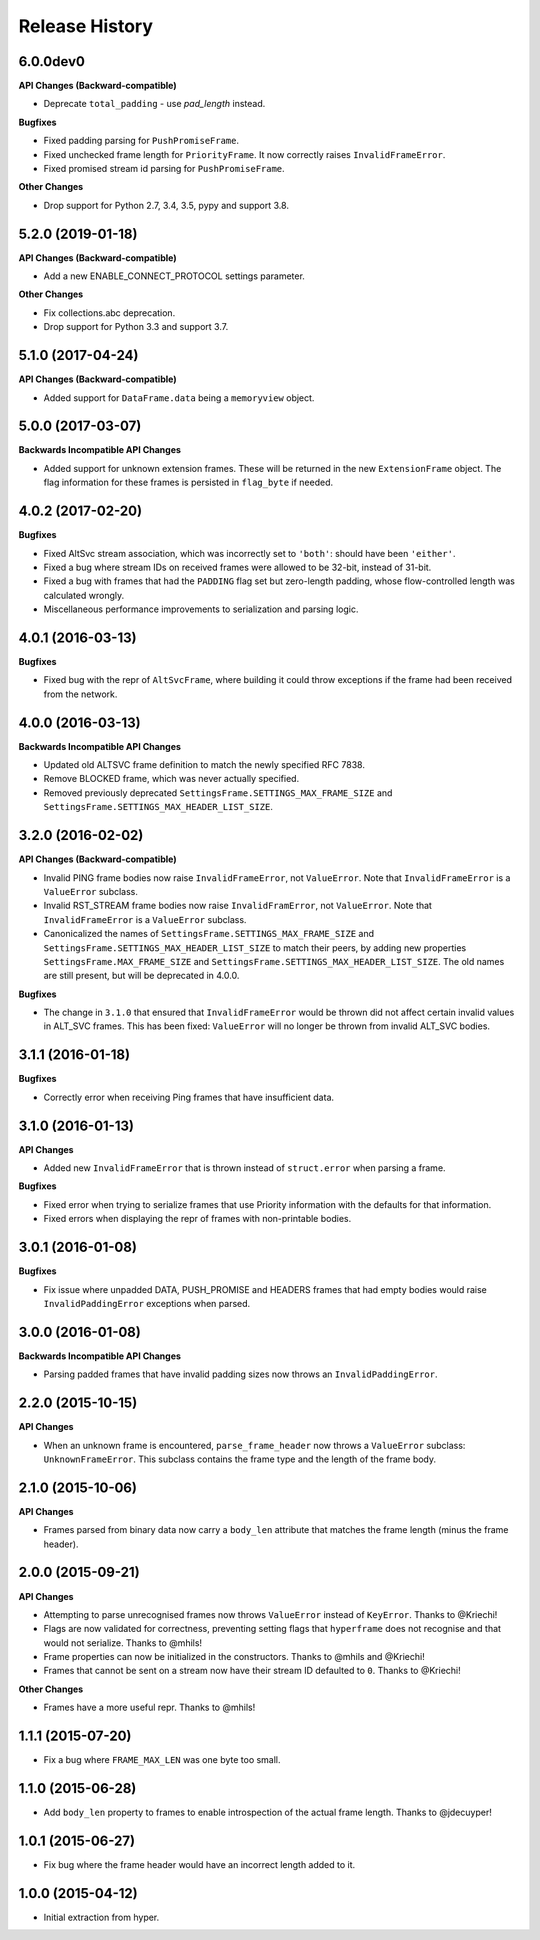 Release History
===============

6.0.0dev0
---------

**API Changes (Backward-compatible)**

- Deprecate ``total_padding`` - use `pad_length` instead.

**Bugfixes**

- Fixed padding parsing for ``PushPromiseFrame``.
- Fixed unchecked frame length for ``PriorityFrame``. It now correctly raises ``InvalidFrameError``.
- Fixed promised stream id parsing for ``PushPromiseFrame``.

**Other Changes**

- Drop support for Python 2.7, 3.4, 3.5, pypy and support 3.8.

5.2.0 (2019-01-18)
------------------

**API Changes (Backward-compatible)**

- Add a new ENABLE_CONNECT_PROTOCOL settings parameter.

**Other Changes**

- Fix collections.abc deprecation.
- Drop support for Python 3.3 and support 3.7.

5.1.0 (2017-04-24)
------------------

**API Changes (Backward-compatible)**

- Added support for ``DataFrame.data`` being a ``memoryview`` object.

5.0.0 (2017-03-07)
------------------

**Backwards Incompatible API Changes**

- Added support for unknown extension frames. These will be returned in the new
  ``ExtensionFrame`` object. The flag information for these frames is persisted
  in ``flag_byte`` if needed.

4.0.2 (2017-02-20)
------------------

**Bugfixes**

- Fixed AltSvc stream association, which was incorrectly set to ``'both'``:
  should have been ``'either'``.
- Fixed a bug where stream IDs on received frames were allowed to be 32-bit,
  instead of 31-bit.
- Fixed a bug with frames that had the ``PADDING`` flag set but zero-length
  padding, whose flow-controlled length was calculated wrongly.
- Miscellaneous performance improvements to serialization and parsing logic.

4.0.1 (2016-03-13)
------------------

**Bugfixes**

- Fixed bug with the repr of ``AltSvcFrame``, where building it could throw
  exceptions if the frame had been received from the network.

4.0.0 (2016-03-13)
------------------

**Backwards Incompatible API Changes**

- Updated old ALTSVC frame definition to match the newly specified RFC 7838.
- Remove BLOCKED frame, which was never actually specified.
- Removed previously deprecated ``SettingsFrame.SETTINGS_MAX_FRAME_SIZE`` and
  ``SettingsFrame.SETTINGS_MAX_HEADER_LIST_SIZE``.

3.2.0 (2016-02-02)
------------------

**API Changes (Backward-compatible)**

- Invalid PING frame bodies now raise ``InvalidFrameError``, not
  ``ValueError``. Note that ``InvalidFrameError`` is a ``ValueError`` subclass.
- Invalid RST_STREAM frame bodies now raise ``InvalidFramError``, not
  ``ValueError``. Note that ``InvalidFrameError`` is a ``ValueError`` subclass.
- Canonicalized the names of ``SettingsFrame.SETTINGS_MAX_FRAME_SIZE`` and
  ``SettingsFrame.SETTINGS_MAX_HEADER_LIST_SIZE`` to match their peers, by
  adding new properties ``SettingsFrame.MAX_FRAME_SIZE`` and
  ``SettingsFrame.SETTINGS_MAX_HEADER_LIST_SIZE``. The old names are still
  present, but will be deprecated in 4.0.0.

**Bugfixes**

- The change in ``3.1.0`` that ensured that ``InvalidFrameError`` would be
  thrown did not affect certain invalid values in ALT_SVC frames. This has been
  fixed: ``ValueError`` will no longer be thrown from invalid ALT_SVC bodies.

3.1.1 (2016-01-18)
------------------

**Bugfixes**

- Correctly error when receiving Ping frames that have insufficient data.

3.1.0 (2016-01-13)
------------------

**API Changes**

- Added new ``InvalidFrameError`` that is thrown instead of ``struct.error``
  when parsing a frame.

**Bugfixes**

- Fixed error when trying to serialize frames that use Priority information
  with the defaults for that information.
- Fixed errors when displaying the repr of frames with non-printable bodies.

3.0.1 (2016-01-08)
------------------

**Bugfixes**

- Fix issue where unpadded DATA, PUSH_PROMISE and HEADERS frames that had empty
  bodies would raise ``InvalidPaddingError`` exceptions when parsed.

3.0.0 (2016-01-08)
------------------

**Backwards Incompatible API Changes**

- Parsing padded frames that have invalid padding sizes now throws an
  ``InvalidPaddingError``.

2.2.0 (2015-10-15)
------------------

**API Changes**

- When an unknown frame is encountered, ``parse_frame_header`` now throws a
  ``ValueError`` subclass: ``UnknownFrameError``. This subclass contains the
  frame type and the length of the frame body.

2.1.0 (2015-10-06)
------------------

**API Changes**

- Frames parsed from binary data now carry a ``body_len`` attribute that
  matches the frame length (minus the frame header).

2.0.0 (2015-09-21)
------------------

**API Changes**

- Attempting to parse unrecognised frames now throws ``ValueError`` instead of
  ``KeyError``.  Thanks to @Kriechi!
- Flags are now validated for correctness, preventing setting flags that
  ``hyperframe`` does not recognise and that would not serialize. Thanks to
  @mhils!
- Frame properties can now be initialized in the constructors. Thanks to @mhils
  and @Kriechi!
- Frames that cannot be sent on a stream now have their stream ID defaulted
  to ``0``. Thanks to @Kriechi!

**Other Changes**

- Frames have a more useful repr. Thanks to @mhils!

1.1.1 (2015-07-20)
------------------

- Fix a bug where ``FRAME_MAX_LEN`` was one byte too small.

1.1.0 (2015-06-28)
------------------

- Add ``body_len`` property to frames to enable introspection of the actual
  frame length. Thanks to @jdecuyper!

1.0.1 (2015-06-27)
------------------

- Fix bug where the frame header would have an incorrect length added to it.

1.0.0 (2015-04-12)
------------------

- Initial extraction from hyper.
